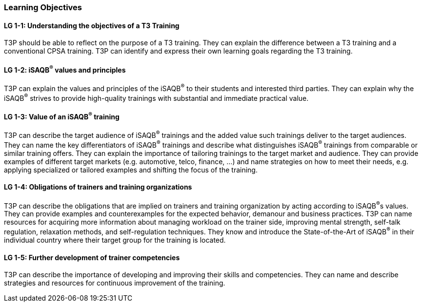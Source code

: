 // tag::EN[]
[discrete]
=== Learning Objectives

// The learning objective(s) that are covered by the LU. Try to formulate learning goals as a learning outcome by using the formula "Behavior + Concept or Skill = Learning Outcome" (see Bowman, Training from the Back of the room, chapter "Begin with the end"). E. g. "Future trainers can adapt a learning unit to the target audience and can explain the necessary adaptation steps."


[discrete]
[[LG-1-1]]
==== LG 1-1: Understanding the objectives of a T3 Training
T3P should be able to reflect on the purpose of a T3 training.
They can explain the difference between a T3 training and a conventional CPSA training.
T3P can identify and express their own learning goals regarding the T3 training.

[discrete]
[[LG-1-2]]
==== LG 1-2: iSAQB^®^ values and principles
T3P can explain the values and principles of the iSAQB^®^ to their students and interested third parties.
They can explain why the iSAQB^®^ strives to provide high-quality trainings with substantial and immediate practical value.


[discrete]
[[LG-1-3]]
==== LG 1-3: Value of an iSAQB^®^ training
T3P can describe the target audience of iSAQB^®^ trainings and the added value such trainings deliver to the target audiences.
They can name the key differentiators of iSAQB^®^ trainings and describe what distinguishes iSAQB^®^ trainings from comparable or similar training offers.
They can explain the importance of tailoring trainings to the target market and audience.
They can provide examples of different target markets (e.g. automotive, telco, finance, ...) and name strategies on how to meet their needs, e.g. applying specialized or tailored examples and shifting the focus of the training.

[discrete]
[[LG-1-4]]
==== LG 1-4: Obligations of trainers and training organizations
T3P can describe the obligations that are implied on trainers and training organization by acting according to iSAQB^®^s values.
They can provide examples and counterexamples for the expected behavior, demanour and business practices.
T3P can name resources for acquiring more information about managing workload on the trainer side, improving mental strength, self-talk regulation, relaxation methods, and self-regulation techniques.
They know and introduce the State-of-the-Art of iSAQB^®^ in their individual country where their target group for the training is located.

[discrete]
[[LG-1-5]]
==== LG 1-5: Further development of trainer competencies
T3P can describe the importance of developing and improving their skills and competencies.
They can name and describe strategies and resources for continuous improvement of the training.


// end::EN[]
